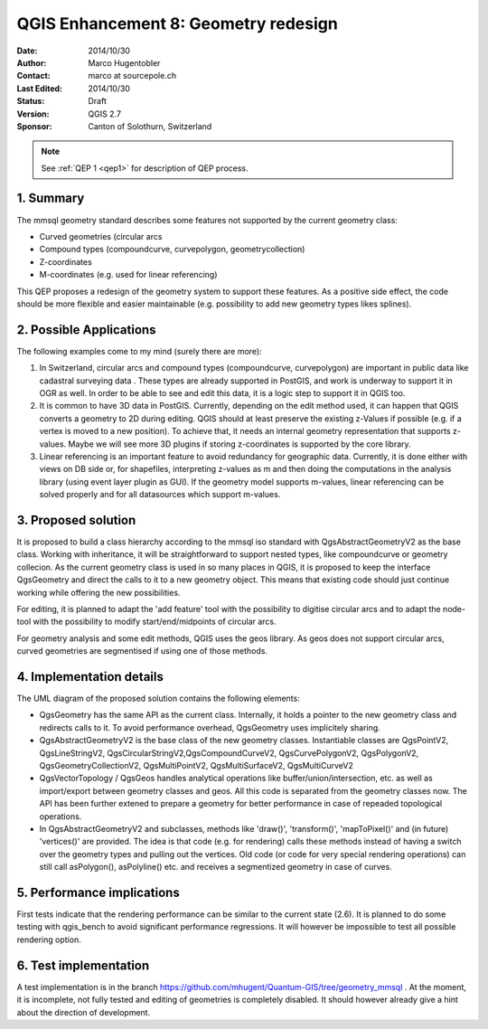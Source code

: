 .. _qep#[.#]:

========================================================================
QGIS Enhancement 8: Geometry redesign
========================================================================

:Date: 2014/10/30
:Author: Marco Hugentobler
:Contact: marco at sourcepole.ch
:Last Edited: 2014/10/30
:Status:  Draft
:Version: QGIS 2.7
:Sponsor: Canton of Solothurn, Switzerland

.. note::

    See :ref:`QEP 1 <qep1>` for description of QEP process.

1. Summary
----------

The mmsql geometry standard describes some features not supported by the current geometry class:

- Curved geometries (circular arcs
- Compound types (compoundcurve, curvepolygon, geometrycollection)
- Z-coordinates
- M-coordinates (e.g. used for linear referencing)

This QEP proposes a redesign of the geometry system to support these features. As a positive side effect, the code should be more flexible and easier maintainable (e.g. possibility to add new geometry types likes splines).

2. Possible Applications
------------------------

The following examples come to my mind (surely there are more):

1. In Switzerland, circular arcs and compound types (compoundcurve, curvepolygon) are important in public data like cadastral surveying data . These types are already supported in PostGIS, and work is underway to support it in OGR as well. In order to be able to see and edit this data, it is a logic step to support it in QGIS too.

2. It is common to have 3D data in PostGIS. Currently, depending on the edit method used, it can happen that QGIS converts a geometry to 2D during editing. QGIS should at least preserve the existing z-Values if possible (e.g. if a vertex is moved to a new position). To achieve that, it needs an internal geometry representation that supports z-values. Maybe we will see more 3D plugins if storing z-coordinates is supported by the core library.

3. Linear referencing is an important feature to avoid redundancy for geographic data. Currently, it is done either with views on DB side or, for shapefiles, interpreting z-values as m and then doing the computations in the analysis library (using event layer plugin as GUI). If the geometry model supports m-values, linear referencing can be solved properly and for all datasources which support m-values.

3. Proposed solution
------------------------

It is proposed to build a class hierarchy according to the mmsql iso standard with QgsAbstractGeometryV2 as the base class. Working with inheritance, it will be straightforward to support nested types, like compoundcurve or geometry collecion. As the current geometry class is used in so many places in QGIS, it is proposed to keep the interface QgsGeometry and direct the calls to it to a new geometry object. This means that existing code should just continue working while offering the new possibilities.

For editing, it is planned to adapt the 'add feature' tool with the possibility to digitise circular arcs and to adapt the node-tool with the  possibility to modify start/end/midpoints of circular arcs.

For geometry analysis and some edit methods, QGIS uses the geos library. As geos does not support circular arcs, curved geometries are segmentised if using one of those methods.

4. Implementation details
--------------------------

.. image:: uml.png 

The UML diagram of the proposed solution contains the following elements:

- QgsGeometry has the same API as the current class. Internally, it holds a pointer to the new geometry class and redirects calls to it. To avoid performance overhead, QgsGeometry uses implicitely sharing. 
- QgsAbstractGeometryV2 is the base class of the new geometry classes. Instantiable classes are QgsPointV2, QgsLineStringV2, QgsCircularStringV2,QgsCompoundCurveV2, QgsCurvePolygonV2, QgsPolygonV2, QgsGeometryCollectionV2, QgsMultiPointV2, QgsMultiSurfaceV2, QgsMultiCurveV2
- QgsVectorTopology / QgsGeos handles analytical operations like buffer/union/intersection, etc. as well as import/export between geometry classes and geos. All this code is separated from the geometry classes now. The API has been further extened to prepare a geometry for better performance in case of repeaded topological operations.
- In QgsAbstractGeometryV2 and subclasses, methods like 'draw()', 'transform()', 'mapToPixel()' and (in future) 'vertices()' are provided. The idea is that code (e.g. for rendering) calls these methods instead of having a switch over the geometry types and pulling out the vertices. Old code (or code for very special rendering operations) can still call asPolygon(), asPolyline() etc. and receives a segmentized geometry in case of curves. 

5. Performance implications
----------------------------

First tests indicate that the rendering performance can be similar to the current state (2.6). It is planned to do some testing with qgis_bench to avoid significant performance regressions. It will however be impossible to test all possible rendering option.

6. Test implementation
----------------------------

A test implementation is in the branch https://github.com/mhugent/Quantum-GIS/tree/geometry_mmsql . At the moment, it is incomplete, not fully tested and editing of geometries is completely disabled. It should however already give a hint about the direction of development.

